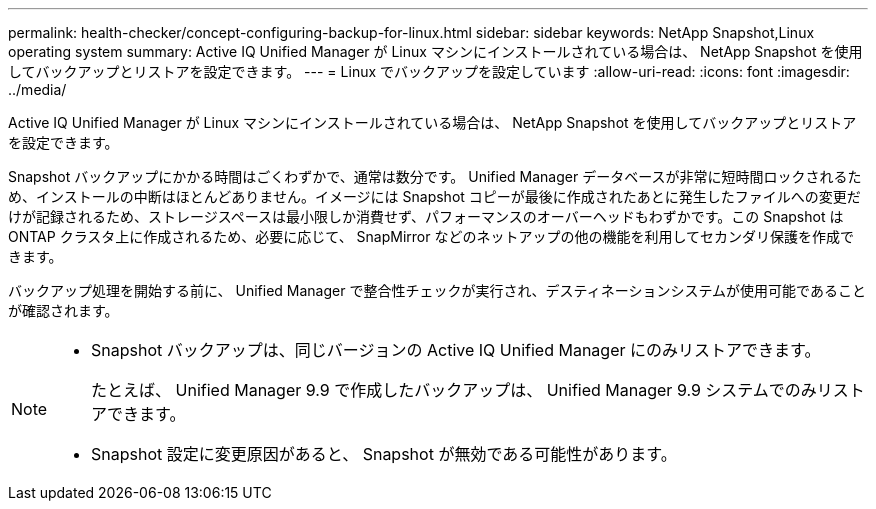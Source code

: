 ---
permalink: health-checker/concept-configuring-backup-for-linux.html 
sidebar: sidebar 
keywords: NetApp Snapshot,Linux operating system 
summary: Active IQ Unified Manager が Linux マシンにインストールされている場合は、 NetApp Snapshot を使用してバックアップとリストアを設定できます。 
---
= Linux でバックアップを設定しています
:allow-uri-read: 
:icons: font
:imagesdir: ../media/


[role="lead"]
Active IQ Unified Manager が Linux マシンにインストールされている場合は、 NetApp Snapshot を使用してバックアップとリストアを設定できます。

Snapshot バックアップにかかる時間はごくわずかで、通常は数分です。 Unified Manager データベースが非常に短時間ロックされるため、インストールの中断はほとんどありません。イメージには Snapshot コピーが最後に作成されたあとに発生したファイルへの変更だけが記録されるため、ストレージスペースは最小限しか消費せず、パフォーマンスのオーバーヘッドもわずかです。この Snapshot は ONTAP クラスタ上に作成されるため、必要に応じて、 SnapMirror などのネットアップの他の機能を利用してセカンダリ保護を作成できます。

バックアップ処理を開始する前に、 Unified Manager で整合性チェックが実行され、デスティネーションシステムが使用可能であることが確認されます。

[NOTE]
====
* Snapshot バックアップは、同じバージョンの Active IQ Unified Manager にのみリストアできます。
+
たとえば、 Unified Manager 9.9 で作成したバックアップは、 Unified Manager 9.9 システムでのみリストアできます。

* Snapshot 設定に変更原因があると、 Snapshot が無効である可能性があります。


====